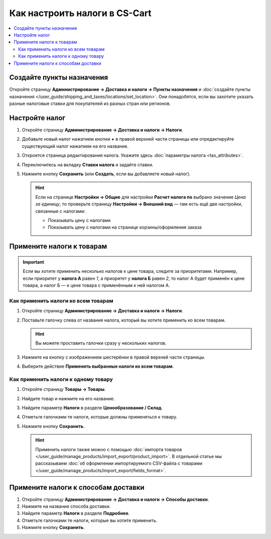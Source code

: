 ******************************
Как настроить налоги в CS-Cart
******************************

.. contents::
   :local:

==========================
Создайте пункты назначения
==========================

Откройте страницу **Администрирование → Доставка и налоги → Пункты назначения** и :doc:`создайте пункты назначения </user_guide/shipping_and_taxes/locations/set_location>`. Они понадобятся, если вы захотите указать разные налоговые ставки для покупателей из разных стран или регионов.

===============
Настройте налог
===============

#. Откройте страницу **Администрирование → Доставка и налоги → Налоги**.

#. Добавьте новый налог нажатием кнопки **+** в правой верхней части страницы или отредактируйте существующий налог нажатием на его название. 

#. Откроется страница редактирования налога. Укажите здесь :doc:`параметры налога <tax_attributes>`.

   .. fancybox:: img/set_tax_01.png
       :alt: Страница редактирования налога в CS-Cart.

#. Переключитесь на вкладку **Ставки налога** и задайте ставки.

#. Нажмите кнопку **Сохранить** (или **Создать**, если вы добавляете новый налог).

   .. fancybox:: img/set_tax_02.png
       :alt: Вкладка "Ставки налога"

   .. hint::

      Если на странице **Настройки → Общие** для настройки **Расчет налога по** выбрано значение *Цена за единицу*, то проверьте страницу **Настройки → Внешний вид** — там есть ещё две настройки, связанные с налогами:

      * Показывать цену с налогами

      * Показывать цену с налогами на странице корзины/оформления заказа

==========================
Примените налоги к товарам
==========================

.. important::

    Если вы хотите применить несколько налогов к цене товара, следите за приоритетами. Например, если приоритет у **налога А** равен *1*, а приоритет у **налога Б** равен *2*, то налог А будет применён к цене товара, а налог Б — к цене товара с применённым к ней налогом А.

------------------------------------
Как применить налоги ко всем товарам
------------------------------------

#. Откройте страницу **Администрирование → Доставка и налоги → Налоги**. 

#. Поставьте галочку слева от названия налога, который вы хотите применить ко всем товарам.

   .. hint::

       Вы можете проставить галочки сразу у нескольких налогов.

#. Нажмите на кнопку с изображением шестерёнки в правой верхней части страницы.

#. Выберите действие **Применить выбранные налоги ко всем товарам**.

   .. fancybox:: img/set_tax_03.png
       :alt: Применить налог к товарам в CS-Cart.

------------------------------------
Как применить налоги к одному товару
------------------------------------

#. Откройте страницу **Товары → Товары**.

#. Найдите товар и нажмите на его название.

#. Найдите параметр **Налоги** в разделе **Ценообразование / Склад**.

#. Отметьте галочками те налоги, которые должны применяться к товару.

#. Нажмите кнопку **Сохранить**.

   .. hint::

       Применить налоги также можно с помощью :doc:`импорта товаров </user_guide/manage_products/import_export/product_import>`. В отдельной статье мы рассказываем :doc:`об оформлении импортируемого CSV-файла с товарами </user_guide/manage_products/import_export/fields_format>`.

====================================
Примените налоги к способам доставки
====================================

#. Откройте страницу **Администрирование → Доставка и налоги → Способы доставки**. 

#. Нажмите на название способа доставки.

#. Найдите параметр **Налоги** в разделе **Подробнее**.

#. Отметьте галочками те налоги, которые вы хотите применить.

#. Нажмите кнопку **Сохранить**.

   .. fancybox:: img/set_tax_04.png
       :alt: Применить налог к методу доставки в CS-Cart.
